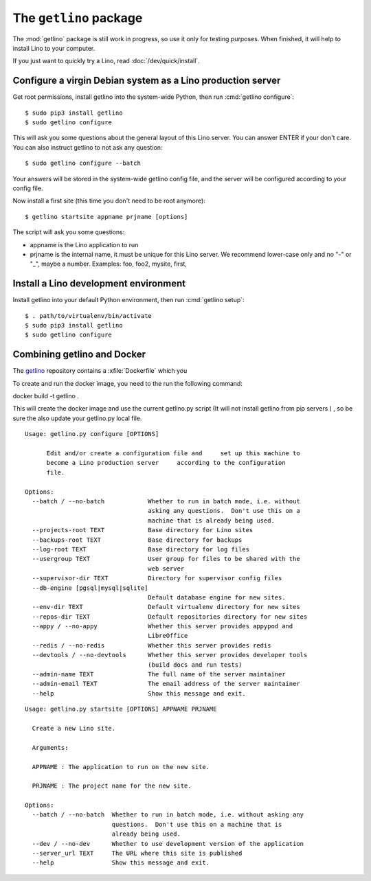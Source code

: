 .. _getlino:

=======================
The ``getlino`` package
=======================

The :mod:`getlino` package is still work in progress, so use it only for
testing purposes. When finished, it will help to install Lino to your computer.

If you just want to quickly try a Lino, read :doc:`/dev/quick/install`.


Configure a virgin Debian system as a Lino production server
============================================================

Get root permissions, install getlino into the system-wide Python, then run
:cmd:`getlino configure`::

   $ sudo pip3 install getlino
   $ sudo getlino configure

This will ask you some questions about the general layout of this Lino server.
You can answer ENTER if your don't care. You can also instruct getlino to not
ask any question::

   $ sudo getlino configure --batch

Your answers will be stored in the system-wide getlino config file, and the
server will be configured according to your config file.

Now install a first site (this time you don't need to be root anymore)::

   $ getlino startsite appname prjname [options]

The script will ask you some questions:

- appname is the Lino application to run

- prjname is the internal name, it must be unique for this Lino server. We
  recommend lower-case only and no "-" or "_", maybe a number.  Examples:  foo,
  foo2, mysite, first,




Install a Lino development environment
======================================

Install getlino into your default Python environment, then run :cmd:`getlino
setup`::

   $ . path/to/virtualenv/bin/activate
   $ sudo pip3 install getlino
   $ sudo getlino configure




Combining getlino and Docker
============================



The `getlino <https://github.com/lino-framework/getlino>`__ repository contains a
:xfile:`Dockerfile` which you

To create and run the docker image, you need to the run the following command:

docker build -t getlino .

This will create the docker image and use the current getlino.py script (It
will not install getlino from pip servers ) , so be sure the also update your
getlino.py local file.



.. command:: getlino configure

::

    Usage: getlino.py configure [OPTIONS]

          Edit and/or create a configuration file and     set up this machine to
          become a Lino production server     according to the configuration
          file.

    Options:
      --batch / --no-batch            Whether to run in batch mode, i.e. without
                                      asking any questions.  Don't use this on a
                                      machine that is already being used.
      --projects-root TEXT            Base directory for Lino sites
      --backups-root TEXT             Base directory for backups
      --log-root TEXT                 Base directory for log files
      --usergroup TEXT                User group for files to be shared with the
                                      web server
      --supervisor-dir TEXT           Directory for supervisor config files
      --db-engine [pgsql|mysql|sqlite]
                                      Default database engine for new sites.
      --env-dir TEXT                  Default virtualenv directory for new sites
      --repos-dir TEXT                Default repositories directory for new sites
      --appy / --no-appy              Whether this server provides appypod and
                                      LibreOffice
      --redis / --no-redis            Whether this server provides redis
      --devtools / --no-devtools      Whether this server provides developer tools
                                      (build docs and run tests)
      --admin-name TEXT               The full name of the server maintainer
      --admin-email TEXT              The email address of the server maintainer
      --help                          Show this message and exit.


.. command:: getlino startsite

::

    Usage: getlino.py startsite [OPTIONS] APPNAME PRJNAME

      Create a new Lino site.

      Arguments:

      APPNAME : The application to run on the new site.

      PRJNAME : The project name for the new site.

    Options:
      --batch / --no-batch  Whether to run in batch mode, i.e. without asking any
                            questions.  Don't use this on a machine that is
                            already being used.
      --dev / --no-dev      Whether to use development version of the application
      --server_url TEXT     The URL where this site is published
      --help                Show this message and exit.
